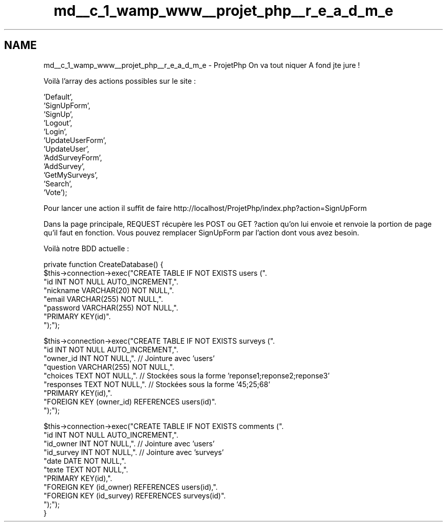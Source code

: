 .TH "md__c_1_wamp_www__projet_php__r_e_a_d_m_e" 3 "Sun May 8 2016" "My Project" \" -*- nroff -*-
.ad l
.nh
.SH NAME
md__c_1_wamp_www__projet_php__r_e_a_d_m_e \- ProjetPhp 
On va tout niquer A fond jte jure ! 
.PP
.PP
Voilà l'array des actions possibles sur le site : 
.PP
.nf
        'Default',
        'SignUpForm',
        'SignUp',
        'Logout',
        'Login',
        'UpdateUserForm',
        'UpdateUser',
        'AddSurveyForm',
        'AddSurvey',
        'GetMySurveys',
        'Search',
        'Vote');

.fi
.PP
.PP
Pour lancer une action il suffit de faire http://localhost/ProjetPhp/index.php?action=SignUpForm
.PP
Dans la page principale, REQUEST récupère les POST ou GET ?action qu'on lui envoie et renvoie la portion de page qu'il faut en fonction\&. Vous pouvez remplacer SignUpForm par l'action dont vous avez besoin\&. 
.PP
.PP
Voilà notre BDD actuelle : 
.PP
.nf
private function CreateDatabase() {
        $this->connection->exec("CREATE TABLE IF NOT EXISTS users (".
        "id INT NOT NULL AUTO_INCREMENT,".
        "nickname VARCHAR(20) NOT NULL,".
        "email VARCHAR(255) NOT NULL,".
        "password VARCHAR(255) NOT NULL,".
        "PRIMARY KEY(id)".
        ");");

        $this->connection->exec("CREATE TABLE IF NOT EXISTS surveys (".
        "id INT NOT NULL AUTO_INCREMENT,".
        "owner_id INT NOT NULL,". // Jointure avec 'users'
        "question VARCHAR(255) NOT NULL,".
        "choices TEXT NOT NULL,". // Stockées sous la forme 'reponse1;reponse2;reponse3'
        "responses TEXT NOT NULL,".  // Stockées sous la forme '45;25;68'
        "PRIMARY KEY(id),".
        "FOREIGN KEY (owner_id) REFERENCES users(id)".
        ");");

        $this->connection->exec("CREATE TABLE IF NOT EXISTS comments (".
        "id INT NOT NULL AUTO_INCREMENT,".
        "id_owner INT NOT NULL,". // Jointure avec 'users'
        "id_survey INT NOT NULL,". // Jointure avec 'surveys'
        "date DATE NOT NULL,".
        "texte TEXT NOT NULL,".
        "PRIMARY KEY(id),".
        "FOREIGN KEY (id_owner) REFERENCES users(id),".
        "FOREIGN KEY (id_survey) REFERENCES surveys(id)".
        ");");
}
.fi
.PP
 
